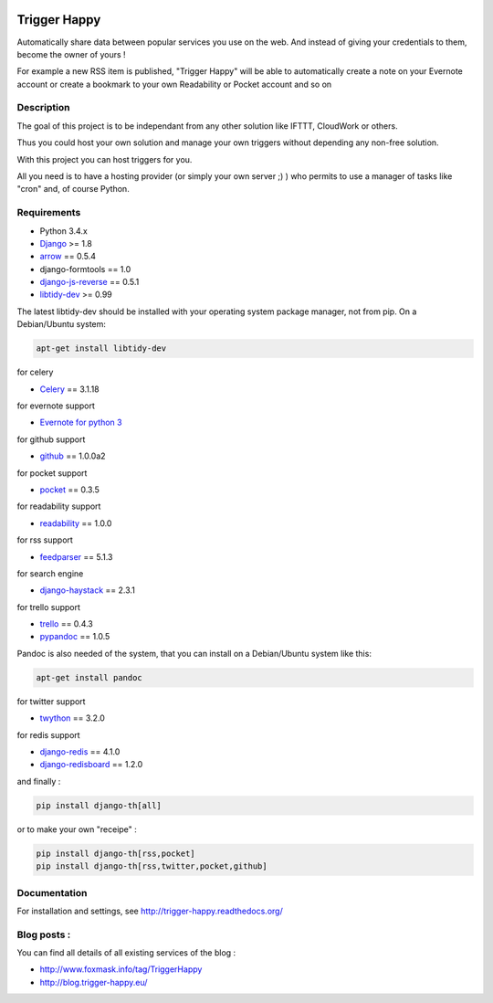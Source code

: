 .. image:: https://travis-ci.org/foxmask/django-th.svg?branch=master
    :target: https://travis-ci.org/foxmask/django-th
    :alt: Travis Status

.. image:: https://readthedocs.org/projects/trigger-happy/badge/?version=latest
    :target: https://readthedocs.org/projects/trigger-happy/?badge=latest
    :alt: Documentation status


.. image:: http://img.shields.io/pypi/v/django-th.svg
    :target: https://pypi.python.org/pypi/django-th/
    :alt: Latest version


.. image:: http://img.shields.io/badge/python-3.4-orange.svg
    :target: https://pypi.python.org/pypi/django-th/
    :alt: Python version supported


.. image:: http://img.shields.io/badge/license-BSD-blue.svg
    :target: https://pypi.python.org/pypi/django-th/
    :alt: License


.. image:: http://img.shields.io/pypi/dm/django-th.svg
   :target: https://pypi.python.org/pypi/django-th/
   :alt: Downloads per month


=============
Trigger Happy
=============

Automatically share data between popular services you use on the web.
And instead of giving your credentials to them, become the owner of yours !

For example a new RSS item is published, "Trigger Happy" will be able to
automatically create a note on your Evernote account or create a bookmark to
your own Readability or Pocket account and so on

.. image:: http://trigger-happy.eu/static/th_esb.png


Description
===========

The goal of this project is to be independant from any other solution like
IFTTT, CloudWork or others.

Thus you could host your own solution and manage your own triggers without
depending any non-free solution.

With this project you can host triggers for you.

All you need is to have a hosting provider (or simply your own server ;) )
who permits to use a manager of tasks like "cron" and, of course Python.

Requirements
============

* Python 3.4.x
* `Django <https://pypi.python.org/pypi/Django/>`_ >= 1.8
* `arrow <https://pypi.python.org/pypi/arrow>`_ == 0.5.4
* django-formtools == 1.0
* `django-js-reverse <https://pypi.python.org/pypi/django-js-reverse>`_ == 0.5.1
* `libtidy-dev <http://tidy.sourceforge.net/>`_  >= 0.99

The latest libtidy-dev should be installed with your operating system package manager, not from pip.
On a Debian/Ubuntu system:

.. code:: bash

    apt-get install libtidy-dev


for celery

* `Celery <http://www.celeryproject.org/>`_ == 3.1.18

for evernote support

* `Evernote for python 3 <https://github.com/evernote/evernote-sdk-python3>`_

for github support

* `github <https://pypi.python.org/pypi/github3.py>`_ == 1.0.0a2

for pocket support

* `pocket <https://pypi.python.org/pypi/pocket>`_  == 0.3.5

for readability support

* `readability <https://pypi.python.org/pypi/readability-api>`_ == 1.0.0

for rss support

* `feedparser <https://pypi.python.org/pypi/feedparser>`_  == 5.1.3

for search engine

* `django-haystack <https://github.com/django-haystack/django-haystack>`_ == 2.3.1

for trello support

* `trello <https://github.com/sarumont/py-trello>`_  == 0.4.3
* `pypandoc <https://pypi.python.org/pypi/pypandoc>`_  == 1.0.5

Pandoc is also needed of the system, that you can install on a Debian/Ubuntu system like this:

.. code:: bash

    apt-get install pandoc


for twitter support

* `twython <https://github.com/ryanmcgrath/twython>`_  == 3.2.0


for redis support

* `django-redis <https://pypi.python.org/pypi/django-redis>`_ == 4.1.0
* `django-redisboard <https://pypi.python.org/pypi/django-redisboard>`_ == 1.2.0


and finally :

.. code-block:: bash

    pip install django-th[all]


or to make your own "receipe" :


.. code-block:: bash

    pip install django-th[rss,pocket]
    pip install django-th[rss,twitter,pocket,github]



Documentation
=============

For installation and settings, see http://trigger-happy.readthedocs.org/


Blog posts :
============

You can find all details of all existing services of the blog :

* http://www.foxmask.info/tag/TriggerHappy
* http://blog.trigger-happy.eu/